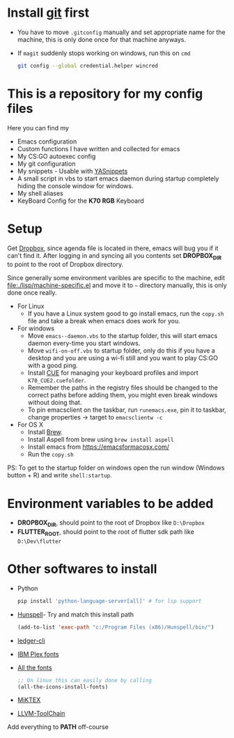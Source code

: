 #+html: <a href="https://travis-ci.org/justinjk007/dotfiles"><img src="https://travis-ci.org/justinjk007/dotfiles.svg?branch=master" /></a>

#+CAPTION: This is how I feel when I tweak my emacs config
#+html: <p align="center"><img src="fluff/usingemacs.gif" /></p>

* Install [[https://git-scm.com/downloads][git]] first
- You have to move =.gitconfig= manually and set appropriate name for
  the machine, this is only done once for that machine anyways.
- If =magit= suddenly stops working on windows, run this on =cmd=

  #+BEGIN_SRC sh
  git config --global credential.helper wincred
  #+END_SRC

* This is a repository for my config files
 Here you can find my
- Emacs configuration
- Custom functions I have written and collected for emacs
- My CS:GO autoexec config
- My git configuration
- My snippets - Usable with [[https://github.com/joaotavora/yasnippet][YASnippets]]
- A small script in vbs to start emacs daemon during startup
  completely hiding the console window for windows.
- My shell aliases
- KeyBoard Config for the *K70 RGB* Keyboard

* Setup
Get [[https://www.dropbox.com/downloading][Dropbox]], since agenda file is located in there, emacs will bug you
if it can't find it. After logging in and syncing all you contents set
*DROPBOX_DIR* to point to the root of Dropbox directory.

Since generally some environment varibles are specific to the machine,
edit file:./lisp/machine-specific.el and move it to =~= directory
manually, this is only done once really.

- For Linux
  - If you have a Linux system good to go install emacs, run the =copy.sh=
    file and take a break when emacs does work for you.

- For windows
  - Move =emacs--daemon.vbs= to the startup folder, this will start
    emacs daemon every-time you start windows.
  - Move =wifi-on-off.vbs= to startup folder, only do this if you have a
    desktop and you are using a wi-fi still and you want to play CS:GO
    with a good ping.
  - Install [[http://www.corsair.com/en-us/downloads][CUE]] for managing your keyboard profiles and import
    =K70_CUE2.cuefolder=.
  - Remember the paths in the registry files should be changed to the correct paths before adding them,
    you might even break windows without doing that.
  - To pin emacsclient on the taskbar, run =runemacs.exe=, pin it to taskbar, change properties -> target to =emacsclientw -c=

- For OS X
  - Install [[https://brew.sh][Brew]].
  - Install Aspell from brew using =brew install aspell=
  - Install emacs from https://emacsformacosx.com/
  - Run the =copy.sh=


PS: To get to the startup folder on windows open the run window
(Windows button + R) and write =shell:startup=.

* Environment variables to be added
- *DROPBOX_DIR*, should point to the root of Dropbox
  like =D:\Dropbox=
- *FLUTTER_ROOT*, should point to the root of flutter sdk path
  like =D:\Dev\flutter=
* Other softwares to install

- Python
  #+begin_src sh
  pip install 'python-language-server[all]' # for lsp support
   #+end_src
- [[https://sourceforge.net/projects/ezwinports/files/][Hunspell]]- Try and match this install path
  #+BEGIN_SRC emacs-lisp
    (add-to-list 'exec-path "c:/Program Files (x86)/Hunspell/bin/")
  #+END_SRC
- [[https://www.ledger-cli.org/download.html][ledger-cli]]
- [[https://github.com/IBM/plex/releases][IBM Plex fonts]]
- [[https://github.com/domtronn/all-the-icons.el/tree/master/fonts][All the fonts]]
  #+begin_src emacs-lisp
  ;; On linux this can easily done by calling
  (all-the-icons-install-fonts)
  #+end_src
- [[https://miktex.org/][MiKTEX]]
- [[http://releases.llvm.org/download.html][LLVM-ToolChain]]

Add everything to *PATH* off-course
